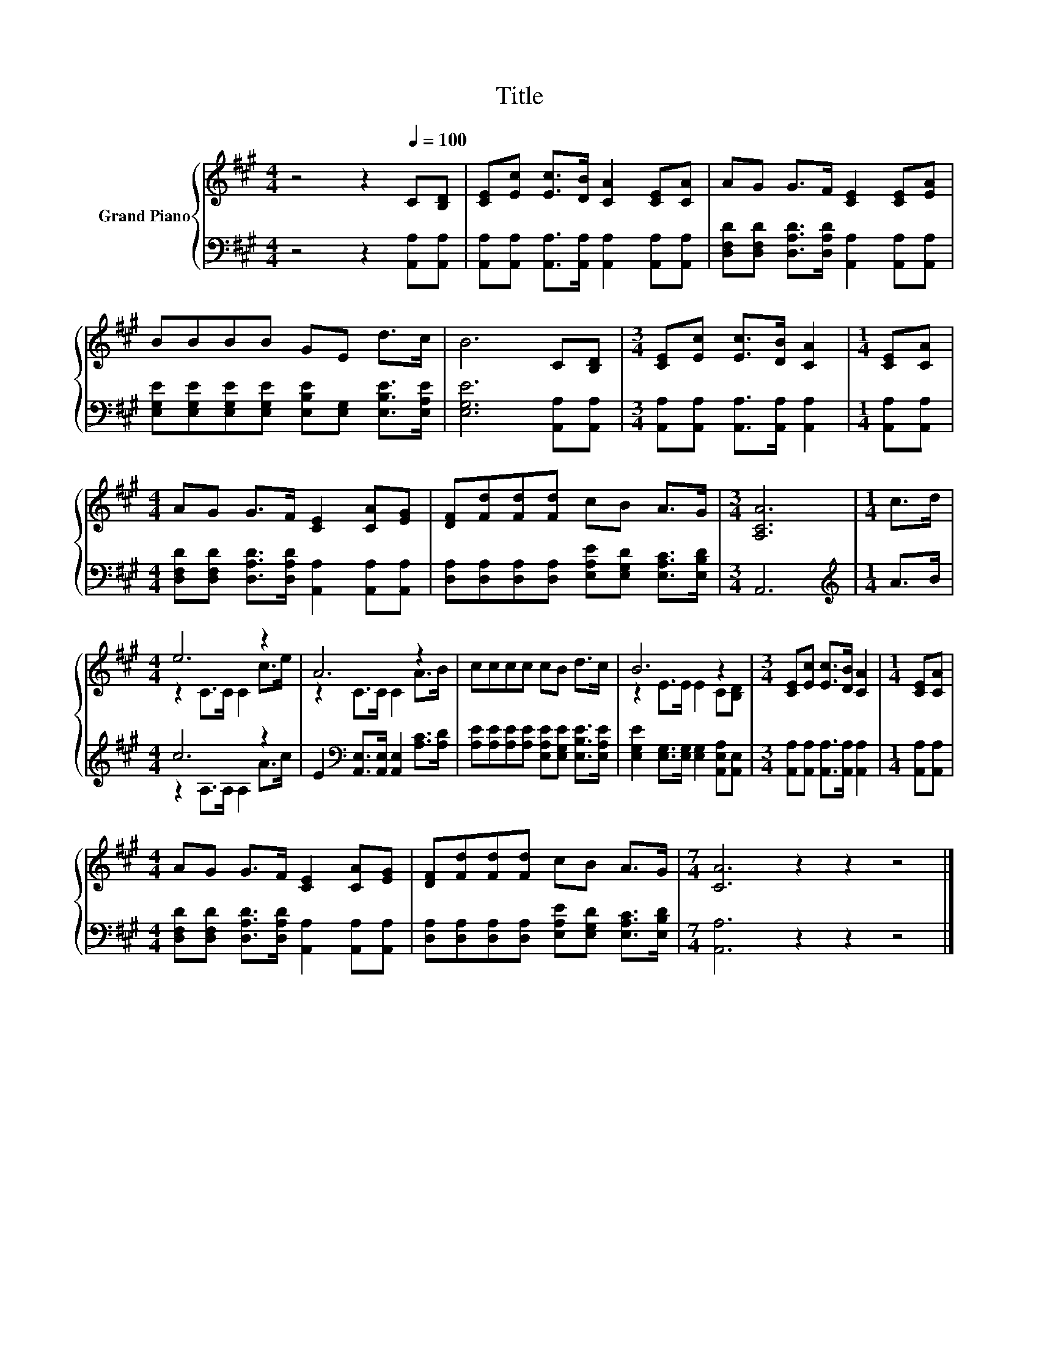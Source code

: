 X:1
T:Title
%%score { ( 1 3 ) | ( 2 4 ) }
L:1/8
M:4/4
K:A
V:1 treble nm="Grand Piano"
V:3 treble 
V:2 bass 
V:4 bass 
V:1
 z4 z2[Q:1/4=100] C[B,D] | [CE][Ec] [Ec]>[DB] [CA]2 [CE][CA] | AG G>F [CE]2 [CE][EA] | %3
 BBBB GE d>c | B6 C[B,D] |[M:3/4] [CE][Ec] [Ec]>[DB] [CA]2 |[M:1/4] [CE][CA] | %7
[M:4/4] AG G>F [CE]2 [CA][EG] | [DF][Fd][Fd][Fd] cB A>G |[M:3/4] [A,CA]6 |[M:1/4] c>d | %11
[M:4/4] e6 z2 | A6 z2 | cccc cB d>c | B6 z2 |[M:3/4] [CE][Ec] [Ec]>[DB] [CA]2 |[M:1/4] [CE][CA] | %17
[M:4/4] AG G>F [CE]2 [CA][EG] | [DF][Fd][Fd][Fd] cB A>G |[M:7/4] [CA]6 z2 z2 z4 |] %20
V:2
 z4 z2 [A,,A,][A,,A,] | [A,,A,][A,,A,] [A,,A,]>[A,,A,] [A,,A,]2 [A,,A,][A,,A,] | %2
 [D,F,D][D,F,D] [D,A,D]>[D,A,D] [A,,A,]2 [A,,A,][A,,A,] | %3
 [E,G,E][E,G,E][E,G,E][E,G,E] [E,B,E][E,G,] [E,B,E]>[E,A,E] | [E,G,E]6 [A,,A,][A,,A,] | %5
[M:3/4] [A,,A,][A,,A,] [A,,A,]>[A,,A,] [A,,A,]2 |[M:1/4] [A,,A,][A,,A,] | %7
[M:4/4] [D,F,D][D,F,D] [D,A,D]>[D,A,D] [A,,A,]2 [A,,A,][A,,A,] | %8
 [D,A,][D,A,][D,A,][D,A,] [E,A,E][E,G,D] [E,A,C]>[E,B,D] |[M:3/4] A,,6 |[M:1/4][K:treble] A>B | %11
[M:4/4] c6 z2 | E2[K:bass] [A,,E,]>[A,,E,] [A,,E,]2 [A,C]>[A,D] | %13
 [A,E][A,E][A,E][A,E] [E,A,E][E,G,E] [E,B,E]>[E,A,E] | %14
 [E,G,E]2 [E,G,]>[E,G,] [E,G,]2 [A,,E,A,][A,,E,] |[M:3/4] [A,,A,][A,,A,] [A,,A,]>[A,,A,] [A,,A,]2 | %16
[M:1/4] [A,,A,][A,,A,] |[M:4/4] [D,F,D][D,F,D] [D,A,D]>[D,A,D] [A,,A,]2 [A,,A,][A,,A,] | %18
 [D,A,][D,A,][D,A,][D,A,] [E,A,E][E,G,D] [E,A,C]>[E,B,D] |[M:7/4] [A,,A,]6 z2 z2 z4 |] %20
V:3
 x8 | x8 | x8 | x8 | x8 |[M:3/4] x6 |[M:1/4] x2 |[M:4/4] x8 | x8 |[M:3/4] x6 |[M:1/4] x2 | %11
[M:4/4] z2 C>C C2 c>e | z2 C>C C2 A>B | x8 | z2 E>E E2 C[B,D] |[M:3/4] x6 |[M:1/4] x2 |[M:4/4] x8 | %18
 x8 |[M:7/4] x14 |] %20
V:4
 x8 | x8 | x8 | x8 | x8 |[M:3/4] x6 |[M:1/4] x2 |[M:4/4] x8 | x8 |[M:3/4] x6 | %10
[M:1/4][K:treble] x2 |[M:4/4] z2 A,>A, A,2 A>c | x2[K:bass] x6 | x8 | x8 |[M:3/4] x6 |[M:1/4] x2 | %17
[M:4/4] x8 | x8 |[M:7/4] x14 |] %20


